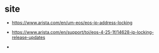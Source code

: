 * site

- https://www.arista.com/en/um-eos/eos-ip-address-locking
- https://www.arista.com/en/support/toi/eos-4-25-1f/14628-ip-locking-release-updates

- 
